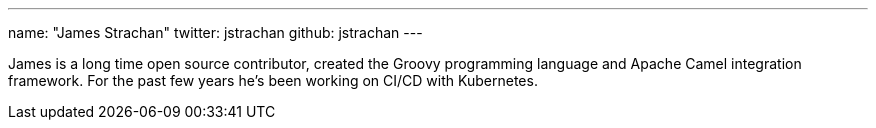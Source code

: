 ---
name: "James Strachan"
twitter: jstrachan
github: jstrachan
---

James is a long time open source contributor, created the Groovy programming language and Apache Camel integration framework.
For the past few years he's been working on CI/CD with Kubernetes.
